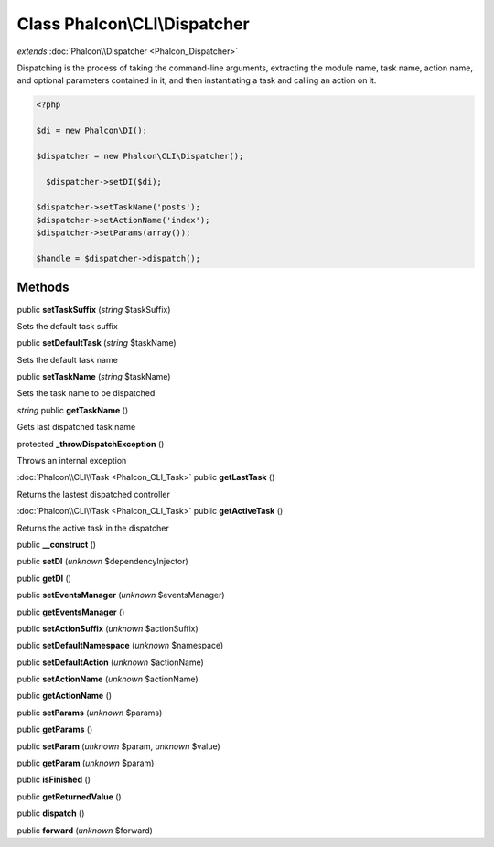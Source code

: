 Class **Phalcon\\CLI\\Dispatcher**
==================================

*extends* :doc:`Phalcon\\Dispatcher <Phalcon_Dispatcher>`

Dispatching is the process of taking the command-line arguments, extracting the module name, task name, action name, and optional parameters contained in it, and then instantiating a task and calling an action on it. 

.. code-block:: php

    <?php

    $di = new Phalcon\DI();
    
    $dispatcher = new Phalcon\CLI\Dispatcher();
    
      $dispatcher->setDI($di);
    
    $dispatcher->setTaskName('posts');
    $dispatcher->setActionName('index');
    $dispatcher->setParams(array());
    
    $handle = $dispatcher->dispatch();



Methods
---------

public **setTaskSuffix** (*string* $taskSuffix)

Sets the default task suffix



public **setDefaultTask** (*string* $taskName)

Sets the default task name



public **setTaskName** (*string* $taskName)

Sets the task name to be dispatched



*string* public **getTaskName** ()

Gets last dispatched task name



protected **_throwDispatchException** ()

Throws an internal exception



:doc:`Phalcon\\CLI\\Task <Phalcon_CLI_Task>` public **getLastTask** ()

Returns the lastest dispatched controller



:doc:`Phalcon\\CLI\\Task <Phalcon_CLI_Task>` public **getActiveTask** ()

Returns the active task in the dispatcher



public **__construct** ()

public **setDI** (*unknown* $dependencyInjector)

public **getDI** ()

public **setEventsManager** (*unknown* $eventsManager)

public **getEventsManager** ()

public **setActionSuffix** (*unknown* $actionSuffix)

public **setDefaultNamespace** (*unknown* $namespace)

public **setDefaultAction** (*unknown* $actionName)

public **setActionName** (*unknown* $actionName)

public **getActionName** ()

public **setParams** (*unknown* $params)

public **getParams** ()

public **setParam** (*unknown* $param, *unknown* $value)

public **getParam** (*unknown* $param)

public **isFinished** ()

public **getReturnedValue** ()

public **dispatch** ()

public **forward** (*unknown* $forward)

